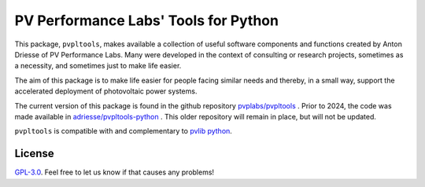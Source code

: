 PV Performance Labs' Tools for Python
=====================================

This package, ``pvpltools``, makes available a collection of useful
software components and functions created by Anton Driesse of PV Performance Labs.
Many were developed in the context of consulting or research projects,
sometimes as a necessity, and sometimes just to make life easier.

The aim of this package is to make life easier for people facing similar needs
and thereby, in a small way, support the accelerated deployment of photovoltaic power systems.

The current version of this package is found in the github repository
`pvplabs/pvpltools <https://github.com/pvplabs/pvpltools>`_ .
Prior to 2024, the code was made available in
`adriesse/pvpltools-python <https://github.com/adriesse/pvpltools-python>`_ .
This older repository will remain in place, but will not be updated.

``pvpltools`` is compatible with and complementary to
`pvlib python <https://pvlib-python.readthedocs.io>`_.


License
-------

`GPL-3.0 <https://github.com/pvplabs/pvpltools/blob/main/LICENSE>`_.
Feel free to let us know if that causes any problems!

